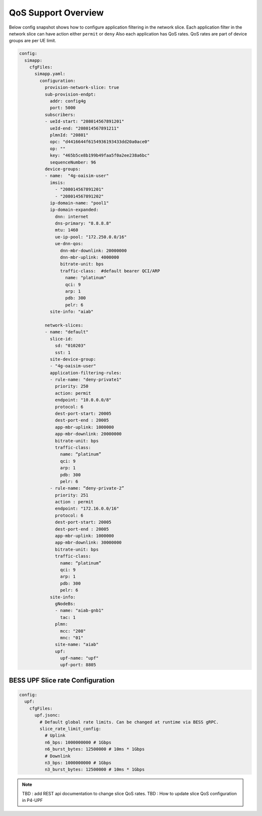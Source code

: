 ..
   SPDX-FileCopyrightText: © 2022 Open Networking Foundation <support@opennetworking.org>
   SPDX-License-Identifier: Apache-2.0

.. _sdcore-qos:

QoS Support Overview
==============================

.. image:: ../_static/images/SDCore_Access_Control.png
  :width: 700px
  :align: center

Below config snapshot shows how to configure application filtering in the network slice.
Each application filter in the network slice can have action either ``permit`` or ``deny``
Also each application has QoS rates. QoS rates are part of device groups are per UE limit.

.. code-block::

  config:
    simapp:
      cfgFiles:
        simapp.yaml:
          configuration:
            provision-network-slice: true
            sub-provision-endpt:
              addr: config4g
              port: 5000
            subscribers:
            - ueId-start: "208014567891201"
              ueId-end: "208014567891211"
              plmnId: "20801"
              opc: "d4416644f6154936193433dd20a0ace0"
              op: ""
              key: "465b5ce8b199b49faa5f0a2ee238a6bc"
              sequenceNumber: 96
            device-groups:
            - name:  "4g-oaisim-user"
              imsis:
                - "208014567891201"
                - "208014567891202"
              ip-domain-name: "pool1"
              ip-domain-expanded:
                dnn: internet
                dns-primary: "8.8.8.8"
                mtu: 1460
                ue-ip-pool: "172.250.0.0/16"
                ue-dnn-qos:
                  dnn-mbr-downlink: 20000000
                  dnn-mbr-uplink: 4000000
                  bitrate-unit: bps
                  traffic-class:  #default bearer QCI/ARP
                    name: "platinum"
                    qci: 9
                    arp: 1
                    pdb: 300
                    pelr: 6
              site-info: "aiab"

            network-slices:
            - name: "default"
              slice-id:
                sd: "010203"
                sst: 1
              site-device-group:
              - "4g-oaisim-user"
              application-filtering-rules:
              - rule-name: "deny-private1"
                priority: 250
                action: permit
                endpoint: "10.0.0.0/8"
                protocol: 6
                dest-port-start: 20005
                dest-port-end : 20005
                app-mbr-uplink: 1000000
                app-mbr-downlink: 20000000
                bitrate-unit: bps
                traffic-class:
                  name: “platinum”
                  qci: 9
                  arp: 1
                  pdb: 300
                  pelr: 6
              - rule-name: “deny-private-2”
                priority: 251
                action : permit
                endpoint: "172.16.0.0/16"
                protocol: 6
                dest-port-start: 20005
                dest-port-end : 20005
                app-mbr-uplink: 1000000
                app-mbr-downlink: 30000000
                bitrate-unit: bps
                traffic-class:
                  name: “platinum”
                  qci: 9
                  arp: 1
                  pdb: 300
                  pelr: 6
              site-info:
                gNodeBs:
                - name: "aiab-gnb1"
                  tac: 1
                plmn:
                  mcc: "208"
                  mnc: "01"
                site-name: "aiab"
                upf:
                  upf-name: "upf"
                  upf-port: 8805

BESS UPF Slice rate Configuration
----------------------------------

.. code-block::

  config:
    upf:
      cfgFiles:
        upf.jsonc:
          # Default global rate limits. Can be changed at runtime via BESS gRPC.
          slice_rate_limit_config:
            # Uplink
            n6_bps: 1000000000 # 1Gbps
            n6_burst_bytes: 12500000 # 10ms * 1Gbps
            # Downlink
            n3_bps: 1000000000 # 1Gbps
            n3_burst_bytes: 12500000 # 10ms * 1Gbps

.. note::
  TBD : add REST api documentation to change slice QoS rates.
  TBD : How to update slice QoS configuration in P4-UPF
